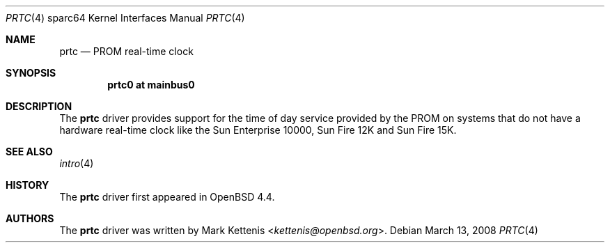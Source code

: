 .\"     $OpenBSD: src/share/man/man4/man4.sparc64/prtc.4,v 1.2 2013/07/16 16:05:50 schwarze Exp $
.\"
.\" Copyright (c) 2008 Mark Kettenis <kettenis@openbsd.org>
.\"
.\" Permission to use, copy, modify, and distribute this software for any
.\" purpose with or without fee is hereby granted, provided that the above
.\" copyright notice and this permission notice appear in all copies.
.\"
.\" THE SOFTWARE IS PROVIDED "AS IS" AND THE AUTHOR DISCLAIMS ALL WARRANTIES
.\" WITH REGARD TO THIS SOFTWARE INCLUDING ALL IMPLIED WARRANTIES OF
.\" MERCHANTABILITY AND FITNESS. IN NO EVENT SHALL THE AUTHOR BE LIABLE FOR
.\" ANY SPECIAL, DIRECT, INDIRECT, OR CONSEQUENTIAL DAMAGES OR ANY DAMAGES
.\" WHATSOEVER RESULTING FROM LOSS OF USE, DATA OR PROFITS, WHETHER IN AN
.\" ACTION OF CONTRACT, NEGLIGENCE OR OTHER TORTIOUS ACTION, ARISING OUT OF
.\" OR IN CONNECTION WITH THE USE OR PERFORMANCE OF THIS SOFTWARE.
.\"
.Dd $Mdocdate: March 13 2008 $
.Dt PRTC 4 sparc64
.Os
.Sh NAME
.Nm prtc
.Nd PROM real-time clock
.Sh SYNOPSIS
.Cd "prtc0 at mainbus0"
.Sh DESCRIPTION
The
.Nm
driver provides support for the time of day service provided by the
PROM on systems that do not have a hardware real-time clock like the
Sun Enterprise 10000, Sun Fire 12K and Sun Fire 15K.
.Sh SEE ALSO
.Xr intro 4
.Sh HISTORY
The
.Nm
driver first appeared in
.Ox 4.4 .
.Sh AUTHORS
The
.Nm
driver was written by
.An Mark Kettenis Aq Mt kettenis@openbsd.org .
